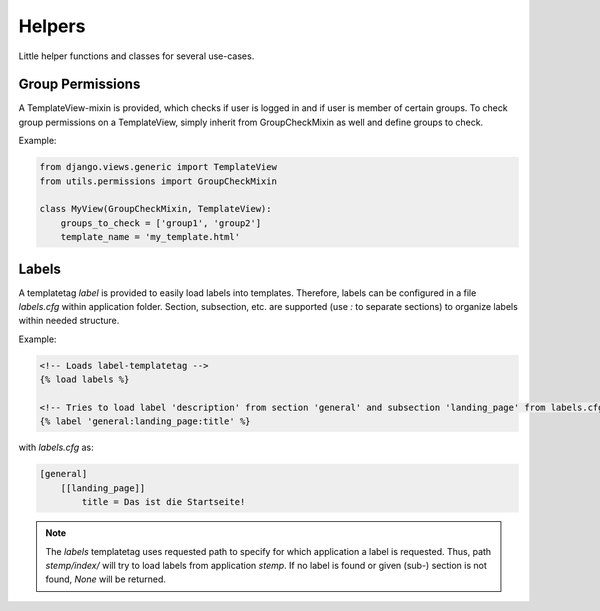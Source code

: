 
Helpers
=======

Little helper functions and classes for several use-cases.


Group Permissions
-----------------
A TemplateView-mixin is provided, which checks if user is logged in and if user is member of certain groups.
To check group permissions on a TemplateView, simply inherit from GroupCheckMixin as well and define groups to check.

Example:

.. code:: python

    from django.views.generic import TemplateView
    from utils.permissions import GroupCheckMixin

    class MyView(GroupCheckMixin, TemplateView):
        groups_to_check = ['group1', 'group2']
        template_name = 'my_template.html'


.. _label_tags:

Labels
------

A templatetag *label* is provided to easily load labels into templates.
Therefore, labels can be configured in a file *labels.cfg* within application folder.
Section, subsection, etc. are supported (use *:* to separate sections) to organize labels within needed structure.

Example:

.. code:: html

    <!-- Loads label-templatetag -->
    {% load labels %}

    <!-- Tries to load label 'description' from section 'general' and subsection 'landing_page' from labels.cfg -->
    {% label 'general:landing_page:title' %}

with *labels.cfg* as:

.. code:: text

    [general]
        [[landing_page]]
            title = Das ist die Startseite!

.. note::

    The *labels* templatetag uses requested path to specify for which application a label is requested.
    Thus, path *stemp/index/* will try to load labels from application *stemp*.
    If no label is found or given (sub-) section is not found, *None* will be returned.

